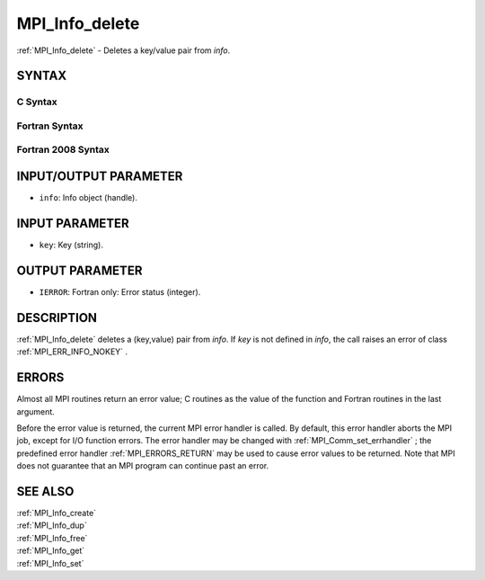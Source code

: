 .. _MPI_Info_delete:

MPI_Info_delete
~~~~~~~~~~~~~~~

:ref:`MPI_Info_delete`  - Deletes a key/value pair from *info*.

SYNTAX
======

C Syntax
--------

.. code-block:: c
   :linenos:

   #include <mpi.h>
   int MPI_Info_delete(MPI_Info info, const char *key)

Fortran Syntax
--------------

.. code-block:: fortran
   :linenos:

   USE MPI
   ! or the older form: INCLUDE 'mpif.h'
   MPI_INFO_DELETE(INFO, KEY, IERROR)
   	INTEGER		INFO, IERROR
   	CHARACTER*(*)	KEY

Fortran 2008 Syntax
-------------------

.. code-block:: fortran
   :linenos:

   USE mpi_f08
   MPI_Info_delete(info, key, ierror)
   	TYPE(MPI_Info), INTENT(IN) :: info
   	CHARACTER(LEN=*), INTENT(IN) :: key
   	INTEGER, OPTIONAL, INTENT(OUT) :: ierror

INPUT/OUTPUT PARAMETER
======================

* ``info``: Info object (handle). 

INPUT PARAMETER
===============

* ``key``: Key (string). 

OUTPUT PARAMETER
================

* ``IERROR``: Fortran only: Error status (integer). 

DESCRIPTION
===========

:ref:`MPI_Info_delete`  deletes a (key,value) pair from *info*. If *key* is not
defined in *info*, the call raises an error of class :ref:`MPI_ERR_INFO_NOKEY` .

ERRORS
======

Almost all MPI routines return an error value; C routines as the value
of the function and Fortran routines in the last argument.

Before the error value is returned, the current MPI error handler is
called. By default, this error handler aborts the MPI job, except for
I/O function errors. The error handler may be changed with
:ref:`MPI_Comm_set_errhandler` ; the predefined error handler :ref:`MPI_ERRORS_RETURN` 
may be used to cause error values to be returned. Note that MPI does not
guarantee that an MPI program can continue past an error.

SEE ALSO
========

| :ref:`MPI_Info_create` 
| :ref:`MPI_Info_dup` 
| :ref:`MPI_Info_free` 
| :ref:`MPI_Info_get` 
| :ref:`MPI_Info_set` 

.. seealso:: :ref:`MPI_Comm_set_errhandler` :ref:`MPI_Info_create` :ref:`MPI_Info_dup` :ref:`MPI_Info_free` :ref:`MPI_Info_get` :ref:`MPI_Info_set`
